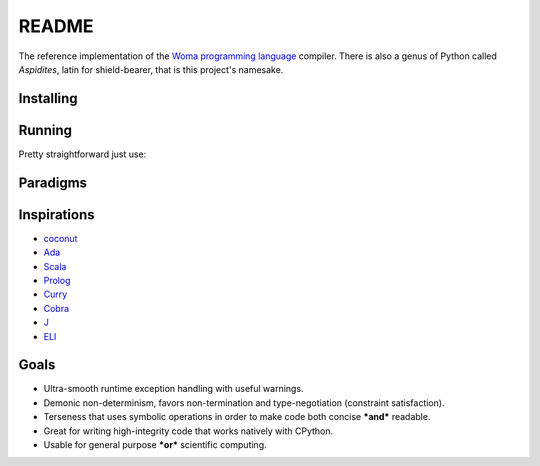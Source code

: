 README
======

The reference implementation of the `Woma programming
language <https://www.github.com/rjdbcm/woma>`__ compiler. There is also
a genus of Python called *Aspidites*, latin for shield-bearer, that is
this project's namesake.

Installing
~~~~~~~~~~


.. tabs::

    .. group-tab:: PyPI

        |PyPI|\ |PyPI - Wheel|

        .. code:: shell

            $ pip install Aspidites

    .. group-tab:: Docker

        |Docker Image Version (latest by date)|\ |Docker Image Size (latest semver)|

        .. code:: shell

            $ docker pull ghcr.io/rjdbcm/aspidites:latest

    .. group-tab:: Github

        |GitHub commits since tagged version (branch)|

        .. code:: shell

            $ gh repo clone rjdbcm/Aspidites && pip install ./Aspidites

Running
~~~~~~~

Pretty straightforward just use:

.. tabs::

    .. group-tab:: PyPI

        .. code:: shell

            $ aspidites -h

    .. group-tab:: Docker

        .. code:: shell

            $ docker run -v $PWD:/workdir rjdbcm/aspidites:latest -h
            
    .. group-tab:: Github

        .. code:: shell

            $ aspidites -h


Paradigms
~~~~~~~~~

.. tabs::

    .. tab:: Refinement Type System
        
        This means Woma uses a simple predicate logic to create well-constrained types. This is currently implemented using `AndreaCensi/contracts <https://github.com/AndreaCensi/contracts>`_. More info on refinement type systems:
        
        Refinement types enrich a language's type system with logical predicates that circumscribe the set of values described by the type, thereby providing               software developers a tunable knob with which to inform the type system about what invariants and correctness properties should be checked on their code.           In this article, we distill the ideas developed in the substantial literature on refinement types into a unified tutorial that explains the key ingredients         of modern refinement type systems. In particular, we show how to implement a refinement type checker via a progression of languages that incrementally add         features to the language or type system.
        Reference: Jhala, R. and Vazou, N., 2020. Refinement Types: A Tutorial. arXiv preprint arXiv:2010.07763.
        `Read More <https://arxiv.org/pdf/2010.07763.pdf>`__
        
    .. tab:: Pragmatic
     
        Compiler and testing directives as pragmas that are used inline in woma, this is similar to how pragmas are used in Ada.
        `Read More <https://www.adaic.org/resources/add_content/standards/05rm/html/RM-2-8.html>`__

    .. tab:: Functional
    
        Functions are first class citizens in woma. More info on functional programming:
        
        ``"In 1989 when functional programming was still considered a niche topic, Hughes wrote a visionary paper arguing convincingly ‘why functional programming             matters’. More than two decades have passed. Has functional programming really mattered? Our answer is a resounding ‘Yes!’. Functional programming is now           at the forefront of a new generation of programming technologies, and enjoying increasing popularity and influence. In this paper, we review the impact of         functional programming, focusing on how it has changed the way we may construct programs, the way we may verify programs, and fundamentally the way we may         think about programs."``
        
        Reference:
        Zhenjiang Hu, John Hughes, Meng Wang, How functional programming mattered, National Science Review, Volume 2, Issue 3, September 2015, Pages 349–370, 
        `Read More <https://doi.org/10.1093/nsr/nwv042>`__

    .. tab:: Constrained Logic
        
        Constraint satisfaction is core to woma, should constraints not be satisfied for a given function nullity is returned rather than raising an exception.
        More about constraint programming:
        
        Constraint programming is a powerful paradigm for solving combinatorial search problems that draws on a wide range of techniques from artificial                   intelligence, computer science, databases, programming languages, and operations research. Constraint programming is currently applied with success to many         domains, such as scheduling, planning, vehicle routing, configuration, networks, and bioinformatics. The basic idea in constraint programming is that the           user states the constraints and a general purpose constraint solver is used to solve them.
        `Read More <https://www.elsevier.com/books/handbook-of-constraint-programming/rossi/978-0-444-52726-4>`__

Inspirations
~~~~~~~~~~~~

-  `coconut <http://coconut-lang.org/>`__ 
-  `Ada <https://www.adacore.com/get-started>`__
-  `Scala <https://www.scala-lang.org/>`__
-  `Prolog <https://www.swi-prolog.org/features.html>`__
-  `Curry <https://curry.pages.ps.informatik.uni-kiel.de/curry-lang.org/>`__
-  `Cobra <http://cobra-language.com/>`__
-  `J <https://www.jsoftware.com/#/README>`__
-  `ELI <https://fastarray.appspot.com/index.html>`__

Goals
~~~~~

-  Ultra-smooth runtime exception handling with useful warnings.
-  Demonic non-determinism, favors non-termination and type-negotiation
   (constraint satisfaction).
-  Terseness that uses symbolic operations in order to
   make code both concise ***and*** readable.
-  Great for writing high-integrity code that works natively with
   CPython.
-  Usable for general purpose ***or*** scientific computing.

.. |GitHub release (latest SemVer)| image:: https://img.shields.io/github/v/release/rjdbcm/Aspidites?color=grey&label=%20&logo=github&style=for-the-badge
.. |GitHub commits since tagged version (branch)| image:: https://img.shields.io/github/commits-since/rjdbcm/Aspidites/latest/main?style=for-the-badge
.. |PyPI| image:: https://img.shields.io/pypi/v/aspidites?color=grey&label=%20&style=for-the-badge&logo=python
.. |PyPI - Wheel| image:: https://img.shields.io/pypi/wheel/Aspidites?logo=python&logoColor=lightblue&style=for-the-badge
.. |Docker Image Version (latest by date)| image:: https://img.shields.io/docker/v/rjdbcm/aspidites?color=grey&label=%20&logo=docker&style=for-the-badge
.. |Docker Image Size (latest semver)| image:: https://img.shields.io/docker/image-size/rjdbcm/aspidites?style=for-the-badge
.. |Continuous Integration| image:: https://github.com/rjdbcm/Aspidites/actions/workflows/python-app.yml/badge.svg
   :target: https://github.com/rjdbcm/Aspidites/actions/workflows/python-app.yml
.. |Maintainability| image:: https://api.codeclimate.com/v1/badges/8d03ef8667df59d55380/maintainability
   :target: https://codeclimate.com/github/rjdbcm/Aspidites/maintainability
.. |codecov| image:: https://codecov.io/gh/rjdbcm/Aspidites/branch/main/graph/badge.svg?token=78fHNV5al0
   :target: https://codecov.io/gh/rjdbcm/Aspidites
.. |logo| image:: https://raw.githubusercontent.com/rjdbcm/Aspidites/main/docs/_static/aspidites_logo_wheelie.png
